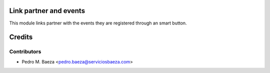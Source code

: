 Link partner and events
=======================

This module links partner with the events they are registered through an
smart button.


Credits
=======

Contributors
------------
* Pedro M. Baeza <pedro.baeza@serviciosbaeza.com>
